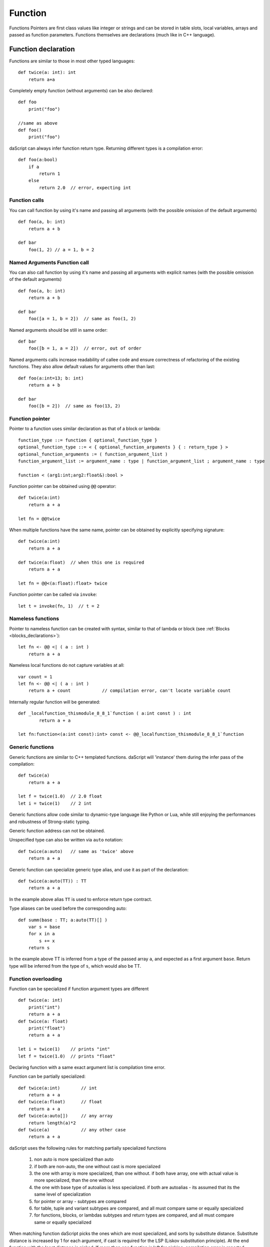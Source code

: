.. _functions:

========
Function
========

.. index::
    single: Functions

Functions Pointers are first class values like integer or strings and can be stored in table slots,
local variables, arrays and passed as function parameters.
Functions themselves are declarations (much like in C++ language).

--------------------
Function declaration
--------------------

.. index::
    single: Function Declaration

Functions are similar to those in most other typed languages::

    def twice(a: int): int
        return a+a

Completely empty function (without arguments) can be also declared::

    def foo
        print("foo")

    //same as above
    def foo()
        print("foo")

daScript can always infer function return type.
Returning different types is a compilation error::

    def foo(a:bool)
        if a
            return 1
        else
            return 2.0  // error, expecting int

^^^^^^^^^^^^^^^^^^^^^^^^^^^^^^^^^^^^
Function calls
^^^^^^^^^^^^^^^^^^^^^^^^^^^^^^^^^^^^

You can call function by using it's name and passing all arguments (with the possible omission of the default arguments) ::

    def foo(a, b: int)
        return a + b

    def bar
        foo(1, 2) // a = 1, b = 2

^^^^^^^^^^^^^^^^^^^^^^^^^^^^^^^^^^^^
Named Arguments Function call
^^^^^^^^^^^^^^^^^^^^^^^^^^^^^^^^^^^^

You can also call function by using it's name and passing all arguments with explicit names (with the possible omission of the default arguments) ::

    def foo(a, b: int)
        return a + b

    def bar
        foo([a = 1, b = 2])  // same as foo(1, 2)

Named arguments should be still in same order::

    def bar
        foo([b = 1, a = 2])  // error, out of order

Named arguments calls increase readability of callee code and ensure correctness of refactoring of the existing functions.
They also allow default values for arguments other than last::

    def foo(a:int=13; b: int)
        return a + b

    def bar
        foo([b = 2])  // same as foo(13, 2)


^^^^^^^^^^^^^^^^^^^^^^^^^^^^^^^^^^^^
Function pointer
^^^^^^^^^^^^^^^^^^^^^^^^^^^^^^^^^^^^

Pointer to a function uses similar declaration as that of a block or lambda::

    function_type ::= function { optional_function_type }
    optional_function_type ::= < { optional_function_arguments } { : return_type } >
    optional_function_arguments := ( function_argument_list )
    function_argument_list := argument_name : type | function_argument_list ; argument_name : type

    function < (arg1:int;arg2:float&):bool >

Function pointer can be obtained using ``@@`` operator::

    def twice(a:int)
        return a + a

    let fn = @@twice

When multiple functions have the same name, pointer can be obtained by explicitly specifying signature::

    def twice(a:int)
        return a + a

    def twice(a:float)  // when this one is required
        return a + a

    let fn = @@<(a:float):float> twice

Function pointer can be called via ``invoke``::

    let t = invoke(fn, 1)  // t = 2

^^^^^^^^^^^^^^^^^^^^^^^^^^^^^^^^^^^^
Nameless functions
^^^^^^^^^^^^^^^^^^^^^^^^^^^^^^^^^^^^

Pointer to nameless function can be created with syntax,
similar to that of lambda or block (see :ref:`Blocks <blocks_declarations>`)::

    let fn <- @@ <| ( a : int )
        return a + a

Nameless local functions do not capture variables at all::

    var count = 1
    let fn <- @@ <| ( a : int )
        return a + count            // compilation error, can't locate variable count

Internally regular function will be generated::

    def _localfunction_thismodule_8_8_1`function ( a:int const ) : int
            return a + a

    let fn:function<(a:int const):int> const <- @@_localfunction_thismodule_8_8_1`function

^^^^^^^^^^^^^^^^^^^^^^^^^^^^^^^^^^^^
Generic functions
^^^^^^^^^^^^^^^^^^^^^^^^^^^^^^^^^^^^

Generic functions are similar to C++ templated functions.
daScript will 'instance' them during the infer pass of the compilation::

    def twice(a)
        return a + a

    let f = twice(1.0)  // 2.0 float
    let i = twice(1)    // 2 int

Generic functions allow code similar to dynamic-type language like Python or Lua,
while still enjoying the performances and robustness of Strong-static typing.

Generic function address can not be obtained.

Unspecified type can also be written via ``auto`` notation::

    def twice(a:auto)   // same as 'twice' above
        return a + a

Generic function can specialize generic type alias, and use it as part of the declaration::

    def twice(a:auto(TT)) : TT
        return a + a

In the example above alias ``TT`` is used to enforce return type contract.

Type aliases can be used before the corresponding auto::

    def summ(base : TT; a:auto(TT)[] )
        var s = base
        for x in a
            s += x
        return s

In the example above TT is inferred from a type of the passed array ``a``, and expected as a first argument ``base``.
Return type will be inferred from the type of ``s``, which would also be TT.

^^^^^^^^^^^^^^^^^^^^^^^^^^^^^^^^^^^^
Function overloading
^^^^^^^^^^^^^^^^^^^^^^^^^^^^^^^^^^^^

Function can be specialized if function argument types are different ::

    def twice(a: int)
        print("int")
        return a + a
    def twice(a: float)
        print("float")
        return a + a

    let i = twice(1)    // prints "int"
    let f = twice(1.0)  // prints "float"

Declaring function with a same exact argument list is compilation time error.

Function can be partially specialized::

    def twice(a:int)        // int
        return a + a
    def twice(a:float)      // float
        return a + a
    def twice(a:auto[])     // any array
        return length(a)*2
    def twice(a)            // any other case
        return a + a

daScript uses the following rules for matching partially specialized functions

    1. non auto is more specialized than auto
    2. if both are non-auto, the one without cast is more specialized
    3. the one with array is more specialized, than one without. if both have array, one with actual value is more specialized, than the one without
    4. the one with base type of auto\alias is less specialized. if both are auto\alias - its assumed that its the same level of specialization
    5. for pointer or array - subtypes are compared
    6. for table, tuple and variant subtypes are compared, and all must compare same or equally specialized
    7. for functions, blocks, or lambdas subtypes and return types are compared, and all must compare same or equally specialized

When matching function daScript picks the ones which are most specialized, and sorts by substitute distance.
Substitute distance is increased by 1 for each argument, if cast is required for the LSP (Liskov substitution principle).
At the end function with the least distance is picked. If more than one function is left for picking, compilation error is reported.

^^^^^^^^^^^^^^^^^^
Default Parameters
^^^^^^^^^^^^^^^^^^

.. index::
    single: Function Default Parameters

daScript's functions can have default parameters.

A function with default parameters is declared as follows: ::

    def test(a, b: int; c: int = 1; d: int = 1)
        return a + b + c + d

when the function *test* is invoked and the parameter c or d are not specified,
the compiler will generate call with default value to the unspecified parameter. A default parameter can be
any valid compile-time const daScript expression. The expression is evaluated at compile-time.

it is valid to declare default values for arguments other than last::

    def test(c: int = 1; d: int = 1; a, b: int) // valid!
        return a + b + c + d

Calling such functions with default arguments requires named arguments call::

    test(2, 3)           // invalid call, a,b parameters are missing
    test([a = 2, b = 3]) // valid call

Default arguments can be combined with overloading ::

    def test(c: int = 1; d: int = 1; a, b: int)
        return a + b + c + d
    def test(a, b: int) // now test(2, 3) is valid call
        return test([a = a, b = b])

---------------
OOP-style calls
---------------

There are no methods or function member of structs in daScript.
However, code can be easily written "OOP style" by using right pipe operator ``|>``::

    struct Foo
        x, y: int = 0

    def setXY(var thisFoo: Foo; x, y: int)
        thisFoo.x = x
        thisFoo.y = y
    ...
    var foo:Foo
    foo |> setXY(10, 11)   // this is syntactic sugar for setXY(foo, 10, 11)
    setXY(foo, 10, 11)     // exactly same as above line


(see :ref:`Structs <structs>`).

---------------------------------------------
Tail Recursion
---------------------------------------------

.. index::
    single: Tail Recursion

Tail recursion is a method for partially transforming a recursion in a program into an
iteration: it applies when the recursive calls in a function are the last executed
statements in that function (just before the return).

Currently daScript doesn't support tail recursion.
It is implied that daScript function always returns.
